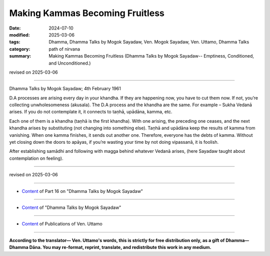 ===========================================
Making Kammas Becoming Fruitless
===========================================

:date: 2024-07-10
:modified: 2025-03-06
:tags: Dhamma, Dhamma Talks by Mogok Sayadaw, Ven. Mogok Sayadaw, Ven. Uttamo, Dhamma Talks
:category: path of nirvana
:summary: Making Kammas Becoming Fruitless (Dhamma Talks by Mogok Sayadaw-- Emptiness, Conditioned, and Unconditioned.)

revised on 2025-03-06

------

Dhamma Talks by Mogok Sayadaw; 4th February 1961

D.A processes are arising every day in your khandha. If they are happening now, you have to cut them now. If not, you’re collecting unwholesomeness (akusala). The D.A process and the khandha are the same. For example – Sukha Vedanā arises. If you do not contemplate it, it connects to taṇhā, upādāna, kamma, etc. 

Each one of them is a khandha (taṇhā is the first khandha). With one arising, the preceding one ceases, and the next khandha arises by substituting (not changing into something else). Taṇhā and upādāna keep the results of kamma from vanishing. When one kamma finishes, it sends out another one. Therefore, everyone has the debts of kamma. Without yet closing down the doors to apāyas, if you’re wasting your time by not doing vipassanā, it is foolish.

After establishing samādhi and following with magga behind whatever Vedanā arises, (here Sayadaw taught about contemplation on feeling).

------

revised on 2025-03-06

------

- `Content <{filename}pt16-content-of-part16%zh.rst>`__ of Part 16 on "Dhamma Talks by Mogok Sayadaw"

------

- `Content <{filename}content-of-dhamma-talks-by-mogok-sayadaw%zh.rst>`__ of "Dhamma Talks by Mogok Sayadaw"

------

- `Content <{filename}../publication-of-ven-uttamo%zh.rst>`__ of Publications of Ven. Uttamo

------

**According to the translator— Ven. Uttamo's words, this is strictly for free distribution only, as a gift of Dhamma—Dhamma Dāna. You may re-format, reprint, translate, and redistribute this work in any medium.**

..
  2025-03-06 rev. proofread by bhante
  2024-07-10 create rst